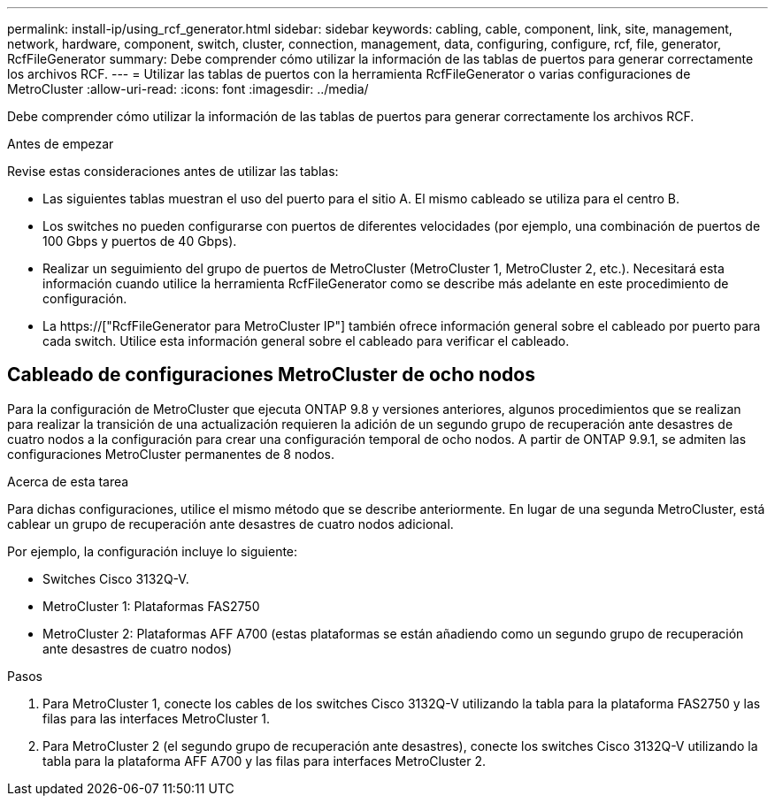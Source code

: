 ---
permalink: install-ip/using_rcf_generator.html 
sidebar: sidebar 
keywords: cabling, cable, component, link, site, management, network, hardware, component, switch, cluster, connection, management, data, configuring, configure, rcf, file, generator, RcfFileGenerator 
summary: Debe comprender cómo utilizar la información de las tablas de puertos para generar correctamente los archivos RCF. 
---
= Utilizar las tablas de puertos con la herramienta RcfFileGenerator o varias configuraciones de MetroCluster
:allow-uri-read: 
:icons: font
:imagesdir: ../media/


[role="lead"]
Debe comprender cómo utilizar la información de las tablas de puertos para generar correctamente los archivos RCF.

.Antes de empezar
Revise estas consideraciones antes de utilizar las tablas:

* Las siguientes tablas muestran el uso del puerto para el sitio A. El mismo cableado se utiliza para el centro B.
* Los switches no pueden configurarse con puertos de diferentes velocidades (por ejemplo, una combinación de puertos de 100 Gbps y puertos de 40 Gbps).
* Realizar un seguimiento del grupo de puertos de MetroCluster (MetroCluster 1, MetroCluster 2, etc.). Necesitará esta información cuando utilice la herramienta RcfFileGenerator como se describe más adelante en este procedimiento de configuración.
* La https://["RcfFileGenerator para MetroCluster IP"] también ofrece información general sobre el cableado por puerto para cada switch. Utilice esta información general sobre el cableado para verificar el cableado.




== Cableado de configuraciones MetroCluster de ocho nodos

Para la configuración de MetroCluster que ejecuta ONTAP 9.8 y versiones anteriores, algunos procedimientos que se realizan para realizar la transición de una actualización requieren la adición de un segundo grupo de recuperación ante desastres de cuatro nodos a la configuración para crear una configuración temporal de ocho nodos. A partir de ONTAP 9.9.1, se admiten las configuraciones MetroCluster permanentes de 8 nodos.

.Acerca de esta tarea
Para dichas configuraciones, utilice el mismo método que se describe anteriormente. En lugar de una segunda MetroCluster, está cablear un grupo de recuperación ante desastres de cuatro nodos adicional.

Por ejemplo, la configuración incluye lo siguiente:

* Switches Cisco 3132Q-V.
* MetroCluster 1: Plataformas FAS2750
* MetroCluster 2: Plataformas AFF A700 (estas plataformas se están añadiendo como un segundo grupo de recuperación ante desastres de cuatro nodos)


.Pasos
. Para MetroCluster 1, conecte los cables de los switches Cisco 3132Q-V utilizando la tabla para la plataforma FAS2750 y las filas para las interfaces MetroCluster 1.
. Para MetroCluster 2 (el segundo grupo de recuperación ante desastres), conecte los switches Cisco 3132Q-V utilizando la tabla para la plataforma AFF A700 y las filas para interfaces MetroCluster 2.

